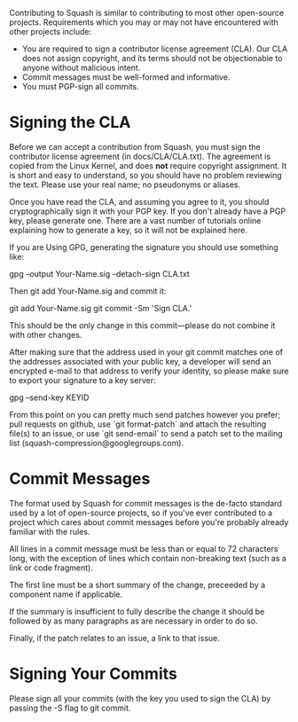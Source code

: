 Contributing to Squash is similar to contributing to most other
open-source projects.  Requirements which you may or may not have
encountered with other projects include:

  + You are required to sign a contributor license agreement (CLA).
    Our CLA does not assign copyright, and its terms should not be
    objectionable to anyone without malicious intent.
  + Commit messages must be well-formed and informative.
  + You must PGP-sign all commits.

* Signing the CLA

  Before we can accept a contribution from Squash, you must sign the
  contributor license agreement (in docs/CLA/CLA.txt).  The agreement
  is copied from the Linux Kernel, and does *not* require copyright
  assignment.  It is short and easy to understand, so you should have
  no problem reviewing the text.  Please use your real name; no
  pseudonyms or aliases.

  Once you have read the CLA, and assuming you agree to it, you should
  cryptographically sign it with your PGP key.  If you don't already
  have a PGP key, please generate one.  There are a vast number of
  tutorials online explaining how to generate a key, so it will not be
  explained here.

  If you are Using GPG, generating the signature you should use something like:

    gpg --output Your-Name.sig --detach-sign CLA.txt

  Then git add Your-Name.sig and commit it:

    git add Your-Name.sig
    git commit -Sm 'Sign CLA.'

  This should be the only change in this commit—please do not combine it
  with other changes.

  After making sure that the address used in your git commit matches
  one of the addresses associated with your public key, a developer
  will send an encrypted e-mail to that address to verify your
  identity, so please make sure to export your signature to a key
  server:

    gpg --send-key KEYID

  From this point on you can pretty much send patches however you
  prefer; pull requests on github, use `git format-patch` and attach
  the resulting file(s) to an issue, or use `git send-email` to send a
  patch set to the mailing list (squash-compression@googlegroups.com).

* Commit Messages

  The format used by Squash for commit messages is the de-facto
  standard used by a lot of open-source projects, so if you've ever
  contributed to a project which cares about commit messages before
  you're probably already familiar with the rules.

  All lines in a commit message must be less than or equal to 72
  characters long, with the exception of lines which contain
  non-breaking text (such as a link or code fragment).

  The first line must be a short summary of the change, preceeded by a
  component name if applicable.

  If the summary is insufficient to fully describe the change it
  should be followed by as many paragraphs as are necessary in order
  to do so.

  Finally, if the patch relates to an issue, a link to that issue.

* Signing Your Commits

  Please sign all your commits (with the key you used to sign the CLA)
  by passing the -S flag to git commit.
